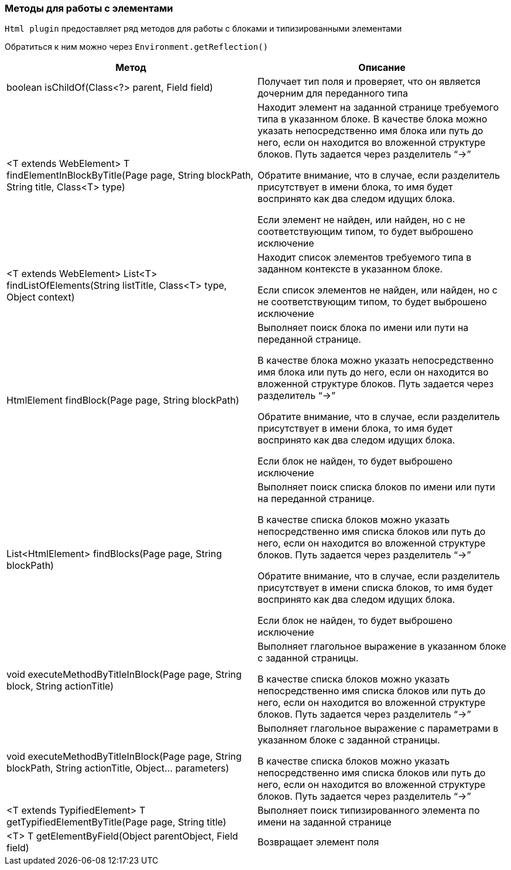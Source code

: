 === Методы для работы с элементами

`Html plugin` предоставляет ряд методов для работы с блоками и типизированными элементами

Обратиться к ним можно через `Environment.getReflection()`


[width="100%",options="header"]
|====================
| **Метод** | **Описание**
| boolean isChildOf(Class<?> parent, Field field)
| Получает тип поля и проверяет, что он является дочерним для переданного типа


| <T extends WebElement> T findElementInBlockByTitle(Page page, String blockPath, String title, Class<T> type)
| Находит элемент на заданной странице требуемого типа в указанном блоке. 
В качестве блока можно указать непосредственно имя блока или путь до него, если он находится во вложенной структуре блоков.
Путь задается через разделитель “->”

Обратите внимание, что в случае, если разделитель присутствует в имени блока, то имя будет воспринято как два следом идущих блока.

Если элемент не найден, или найден, но с не соответствующим типом, то будет выброшено исключение


| <T extends WebElement> List<T> findListOfElements(String listTitle, Class<T> type, Object context)
| Находит список элементов требуемого типа в заданном контексте в указанном блоке. 

Если список элементов не найден, или найден, но с не соответствующим типом, то будет выброшено исключение


| HtmlElement findBlock(Page page, String blockPath)
| Выполняет поиск блока по имени или пути на переданной странице.

В качестве блока можно указать непосредственно имя блока или путь до него, если он находится во вложенной структуре блоков.
Путь задается через разделитель “->”

Обратите внимание, что в случае, если разделитель присутствует в имени блока, то имя будет воспринято как два следом идущих блока.

Если блок не найден, то будет выброшено исключение


| List<HtmlElement> findBlocks(Page page, String blockPath)
| Выполняет поиск списка блоков по имени или пути на переданной странице.

В качестве списка блоков можно указать непосредственно имя списка блоков или путь до него, если он находится во вложенной структуре блоков.
Путь задается через разделитель “->”

Обратите внимание, что в случае, если разделитель присутствует в имени списка блоков, то имя будет воспринято как два следом идущих блока.

Если блок не найден, то будет выброшено исключение


| void executeMethodByTitleInBlock(Page page, String block, String actionTitle)
| Выполняет глагольное выражение в указанном блоке с заданной страницы.  

В качестве списка блоков можно указать непосредственно имя списка блоков или путь до него, если он находится во вложенной структуре блоков.
Путь задается через разделитель “->”


| void executeMethodByTitleInBlock(Page page, String blockPath, String actionTitle, Object... parameters)
| Выполняет глагольное выражение с параметрами в указанном блоке с заданной страницы.  

В качестве списка блоков можно указать непосредственно имя списка блоков или путь до него, если он находится во вложенной структуре блоков.
Путь задается через разделитель “->”


| <T extends TypifiedElement> T getTypifiedElementByTitle(Page page, String title)
| Выполняет поиск типизированного элемента по имени на заданной странице


| <T> T getElementByField(Object parentObject, Field field)
| Возвращает элемент поля
|====================
